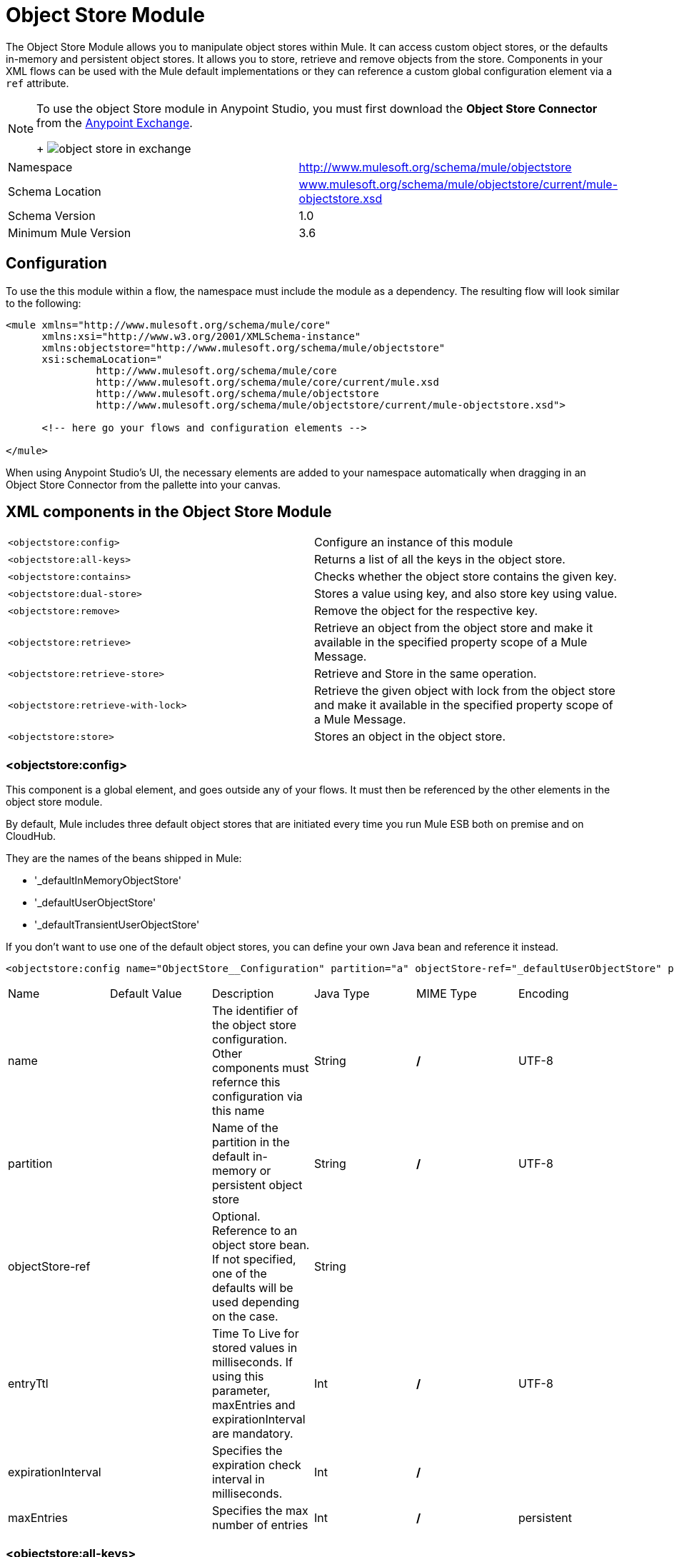 = Object Store Module
:keywords: anypoint studio, object store, persist data


The Object Store Module allows you to manipulate object stores within Mule. It can access custom object stores, or the defaults in-memory and persistent object stores. It allows you to store, retrieve and remove objects from the store.
Components in your XML flows can be used with the Mule default implementations or they can reference a custom global configuration element via a `ref` attribute.

[NOTE]
====
To use the object Store module in Anypoint Studio, you must first download the *Object Store Connector* from the link:/mule-fundamentals/v/3.7/anypoint-exchange[Anypoint Exchange].
+
image:object-store-in-exchange.png[object store in exchange]
====

[width="100%",cols="50%,50%,options="header"]
|===
Namespace |	http://www.mulesoft.org/schema/mule/objectstore
|
Schema Location |	link:http://www.mulesoft.org/schema/mule/objectstore/current/mule-objectstore.xsd[www.mulesoft.org/schema/mule/objectstore/current/mule-objectstore.xsd] |
Schema Version	| 1.0
| Minimum Mule Version |	3.6
|===

== Configuration

To use the this module within a flow, the namespace must include the module as a dependency. The resulting flow will look similar to the following:

[source, xml, linenums]
----
<mule xmlns="http://www.mulesoft.org/schema/mule/core"
      xmlns:xsi="http://www.w3.org/2001/XMLSchema-instance"
      xmlns:objectstore="http://www.mulesoft.org/schema/mule/objectstore"
      xsi:schemaLocation="
               http://www.mulesoft.org/schema/mule/core
               http://www.mulesoft.org/schema/mule/core/current/mule.xsd
               http://www.mulesoft.org/schema/mule/objectstore
               http://www.mulesoft.org/schema/mule/objectstore/current/mule-objectstore.xsd">

      <!-- here go your flows and configuration elements -->

</mule>
----

When using Anypoint Studio's UI, the necessary elements are added to your namespace automatically when dragging in an Object Store Connector from the pallette into your canvas.

== XML components in the Object Store Module

[width="100%",cols="50%,50%,options="header"]
|===
`<objectstore:config>` |
Configure an instance of this module
| `<objectstore:all-keys>` |
Returns a list of all the keys in the object store.
| `<objectstore:contains>` |
Checks whether the object store contains the given key.
| `<objectstore:dual-store>` |
Stores a value using key, and also store key using value.
| `<objectstore:remove>` |
Remove the object for the respective key.
| `<objectstore:retrieve>` |
Retrieve an object from the object store and make it available in the specified property scope of a Mule Message.
| `<objectstore:retrieve-store>` |
Retrieve and Store in the same operation.
| `<objectstore:retrieve-with-lock>` |
Retrieve the given object with lock from the object store and make it available in the specified property scope of a Mule Message.
| `<objectstore:store>` |
Stores an object in the object store.
|===

=== <objectstore:config>

This component is a global element, and goes outside any of your flows. It must then be referenced by the other elements in the object store module.

By default, Mule includes three default object stores that are initiated every time you run Mule ESB both on premise and on CloudHub.

They are the names of the beans shipped in Mule:

* '_defaultInMemoryObjectStore'
* '_defaultUserObjectStore'
* '_defaultTransientUserObjectStore'

If you don't want to use one of the default object stores, you can define your own Java bean and reference it instead.

[source, xml, linenums]
----
<objectstore:config name="ObjectStore__Configuration" partition="a" objectStore-ref="_defaultUserObjectStore" persistent="true"/>
----

[width="100%",cols="20%,20%,20%,20%,20%,20%,options="header"]
|===
Name |	Default Value |	Description |	Java Type |	MIME Type | Encoding |
name | | The identifier of the object store configuration. Other components must refernce this configuration via this name| String |	*/* |	UTF-8|
partition | | Name of the partition in the default in-memory or persistent object store| String |	*/* |	UTF-8|
objectStore-ref |	|	Optional. Reference to an object store bean. If not specified, one of the defaults will be used depending on the case.|String|||
entryTtl | | Time To Live for stored values in milliseconds. If using this parameter, maxEntries and expirationInterval are mandatory.| Int |	*/* |	UTF-8|
expirationInterval | | Specifies the expiration check interval in milliseconds.| Int |	*/* ||
maxEntries| | Specifies the max number of entries | Int| 	*/* |
persistent| `False` | Defines if the object store will be persistent or not.| boolean| 	*/* |
|===


=== <objectstore:all-keys>

Returns a list of all the keys in the object store.

[NOTE]
Not all stores support this method. If the method is not supported, a `java.lang.UnsupportedOperationException` is thrown.

==== XML Sample

[source, xml, linenums]
----
<objectstore:all-keys config-ref="config-name"/>
----

==== Attributes

[width="100%",cols="50%,50%,options="header"]
|===
Name	| Description	|
config-ref |		Optional. Specify which configuration to use.
|===

==== Returns

[width="100%",cols="50%,50%,options="header"]
|===
Return Type	| Description |
List<String> |		a java.util.List with all the keys in the store.
|===

=== <objectstore:contains>

Checks whether the object store contains the given key.

==== XML Sample

[source, xml, linenums]
----
<objectstore:contains key="mykey" config-ref="config-name"/>
----

==== Attributes

[width="100%",cols="20%,20%,20%,20%,20%,20%,options="header"]
|===
Name |	Default Value |	Description |	Java Type |	MIME Type | Encoding |
config-ref |	|	Optional. Specify which configuration to use.||||
key | | The identifier of the object to validate.| String |	*/* |	UTF-8
|===

==== Returns

[width="100%",cols="50%,50%,options="header"]
|===
Return Type	| Description |
boolean |	true if the object store contains the key, or false if it doesn't.
|===

=== <objectstore:dual-store>

Stores a value using a key, and also stores a key using a value. If an exception is thrown, it rolls back both operations. This allows an option to indicate if the key would be overwritten or not.

==== XML Sample

[source, xml, linenums]
----
<objectstore:dual-store key="mykey" value-ref="#[payload]" config-ref="config-name"/>
----

==== Attributes

[width="100%",cols="20%,20%,20%,20%,20%,20%,options="header"]
|===
Name |	Default Value |	Description |	Java Type |	MIME Type | Encoding |
config-ref |	|	Optional. Specify which configuration to use.||||
key | | The identifier of the object store| String |	*/* |	UTF-8|
value | | The object to store. If you want this to be the payload, then use value-ref="#[payload]".| Serializable |	*/* ||
overwrite| `False` | True if you want to overwrite the existing object. | boolean| 	*/* |
|===


=== <objectstore:remove>

Remove the object for the respective key. This operation can fail silently based on the value passed in ignoreNotExists.

==== XML Sample

[source, xml, linenums]
----
<objectstore:remove key="mykey" config-ref="config-name"/>
----

==== Attributes

[width="100%",cols="20%,20%,20%,20%,20%,20%,options="header"]
|===
Name |	Default Value |	Description |	Java Type |	MIME Type | Encoding |
config-ref |	|	Optional. Specify which configuration to use.||||
key | | The identifier of the object to remove.| String |	*/* |	UTF-8|
The identifier of the object to remove.| `False` | Indicates if the operation will ignore NotExistsException from ObjectStore. | boolean| 	*/* |
|===

==== Returns

[width="100%",cols="50%,50%,options="header"]
|===
Return Type	| Description |
Object |	The object that was previously stored for the given key. If the key does not exist and `ignoreNotExists` is true, the operation will return a null object.
|===

=== <objectstore:retrieve>

Retrieve an object from the object store and make it available in the specified property scope of a Mule Message.

==== XML Sample

[source, xml, linenums]
----
<objectstore:retrieve key="mykey" defaultValue-ref="#[string:myValue]" config-ref="config-name"/>
----

==== Attributes

[width="100%",cols="20%,20%,20%,20%,20%,20%,options="header"]
|===
Name |	Default Value |	Description |	Java Type |	MIME Type | Encoding |
config-ref |	|	Optional. Specify which configuration to use.||||
key | | The identifier of the object to retrieve.| String |	*/* |	UTF-8|

defaultValue | | 	Optional. The default value if the key does not exist.| Object| */*||
targetProperty| |Optional. The Mule Message property where the retrieved value will be stored 	|String| 	*/*| 	UTF-8|
targetScope| 	INVOCATION| 	The Mule Message property scope, only used when targetProperty is specified |	MulePropertyScope| 	*/*| |
muleMessage |		|Injected Mule Message|MuleMessage| */*|

|===

==== Returns

[width="100%",cols="50%,50%,options="header"]
|===
Return Type	| Description |
Object | The object associated with the given key. If no object for the given key was found this method throws an org.mule.api.store.ObjectDoesNotExistException.
|===


=== <objectstore:retriev-storee>

Retrieve and Store in one single operation.

==== XML Sample

[source, xml, linenums]
----
<objectstore:retrieve-store key="mykey" defaultValue-ref="#[string:myValue]" storeValue-ref="#[string:myValue]" config-ref="config-name"/>
----

==== Attributes

[width="100%",cols="20%,20%,20%,20%,20%,20%,options="header"]
|===
Name |	Default Value |	Description |	Java Type |	MIME Type | Encoding |
config-ref |	|	Optional. Specify which configuration to use.||||
key | | The identifier of the object to retrieve.| String |	*/* |	UTF-8|
defaultValue | | 	Optional. The default value if the key does not exist.| Object| */*||
storeValue | |	The object to store. If you want this to be the payload then use value-ref="#[payload]". |	Serializable | 	*/* | |
targetProperty| |Optional. The Mule Message property where the retrieved value will be stored 	|String| 	*/*| 	UTF-8|
targetScope| 	INVOCATION| 	The Mule Message property scope, only used when targetProperty is specified |	MulePropertyScope| 	*/*| |
muleMessage |		|Injected Mule Message|MuleMessage| */*|

|===

==== Returns

[width="100%",cols="50%,50%,options="header"]
|===
Return Type	| Description |
Object |  	The object associated with the given key. If no object for the given key was found this method returns the defaultValue
|===

=== <objectstore:retriev-retrieve-with-lock>

Retrieve the given object with lock from the object store and make it available in the specified property scope of a Mule Message.

==== XML Sample

[source, xml, linenums]
----
<objectstore:retrieve-with-lock key="mykey" defaultValue-ref="#[string:myValue]" config-ref="config-name"/>
----

==== Attributes

[width="100%",cols="20%,20%,20%,20%,20%,20%,options="header"]
|===
Name |	Default Value |	Description |	Java Type |	MIME Type | Encoding |
config-ref |	|	Optional. Specify which configuration to use.||||
key | | The identifier of the object to retrieve.| String |	*/* |	UTF-8|
defaultValue | | 	Optional. The default value if the key does not exist.| Object| */*||
targetProperty| |Optional. The Mule Message property where the retrieved value will be stored 	|String| 	*/*| 	UTF-8|
targetScope| 	INVOCATION| 	The Mule Message property scope, only used when targetProperty is specified |	MulePropertyScope| 	*/*| |
muleMessage |		|Injected Mule Message|MuleMessage| */*|

|===

==== Returns

[width="100%",cols="50%,50%,options="header"]
|===
Return Type	| Description |
Object |  The object associated with the given key. If no object for the given key was found this method throws an org.mule.api.store.ObjectDoesNotExistException.
|===

=== <objectstore:store>

Stores an object in the object store. This allows an option to indicate if key would be overwritten or not.

==== XML Sample

[source, xml, linenums]
----
<objectstore:store key="mykey" value-ref="#[payload]" config-ref="config-name"/>
----

==== Attributes

[width="100%",cols="20%,20%,20%,20%,20%,20%,options="header"]
|===
Name |	Default Value |	Description |	Java Type |	MIME Type | Encoding |
config-ref |	|	Optional. Specify which configuration to use.||||
key | | The identifier of the object to store.| String |	*/* |	UTF-8|
value | | 	The object to store. If you want this to be the payload then use value-ref="#[payload]".| Serializable| */*||
overwrite| False |True if you want to overwrite the existing object.	|Boolean| 	*/*| |
|===


== See Also

* link:/mule-user-guide/v/3.7/mule-object-stores[Mule Object Stores]
* link:/cloudhub/managing-application-data-with-object-stores[Managing Application Data Storage with Object Stores]
